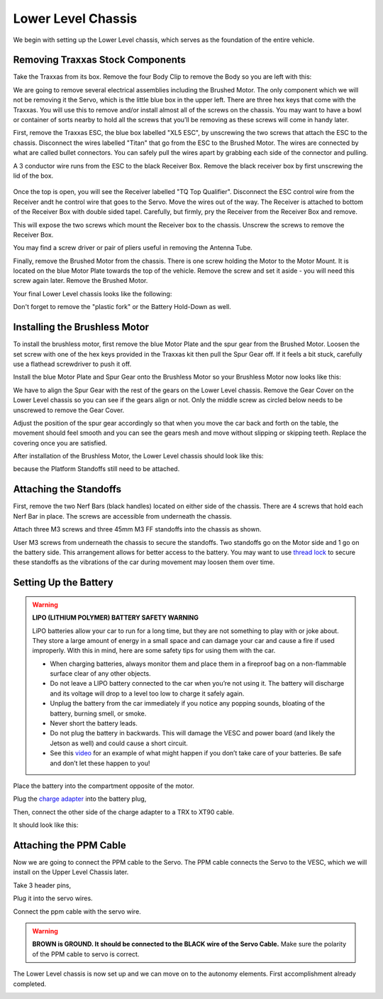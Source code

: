 .. _doc_build_lower_level:


Lower Level Chassis
====================

We begin with setting up the Lower Level chassis, which serves as the foundation of the entire vehicle. 

Removing Traxxas Stock Components
-----------------------------------
Take the Traxxas from its box. Remove the four Body Clip to remove the Body so you are left with this:

.. image:: img/llchassis/llchassis01.JPG

We are going to remove several electrical assemblies including the Brushed Motor. The only component which we will not be removing it the Servo, which is the little blue box in the upper left. There are three hex keys that come with the Traxxas. You will use this to remove and/or install almost all of the screws on the chassis. You may want to have a bowl or container of sorts nearby to hold all the screws that you’ll be removing as these screws will come in handy later. 

First, remove the Traxxas ESC, the blue box labelled "XL5 ESC", by unscrewing the two screws that attach the ESC to the chassis. Disconnect the wires labelled "Titan" that go from the ESC to the Brushed Motor. The wires are connected by what are called bullet connectors. You can safely pull the wires apart by grabbing each side of the connector and pulling.

A 3 conductor wire runs from the ESC to the black Receiver Box. Remove the black receiver box by first unscrewing the lid of the box.

.. figure:: img/llchassis/llchassis02.JPG

Once the top is open, you will see the Receiver labelled "TQ Top Qualifier". Disconnect the ESC control wire from the Receiver andt he control wire that goes to the Servo. Move the wires out of the way. The Receiver is attached to bottom of the Receiver Box with double sided tapel. Carefully, but firmly, pry the Receiver from the Receiver Box and remove. 

.. image:: img/llchassis/llchassis03.JPG

This will expose the two screws which mount the Receiver box to the chassis. Unscrew the screws to remove the Receiver Box.

.. image:: img/llchassis/llchassis04.JPG

You may find a screw driver or pair of pliers useful in removing the Antenna Tube.

Finally, remove the Brushed Motor from the chassis. There is one screw holding the Motor to the Motor Mount. It is located on the blue Motor Plate towards the top of the vehicle. Remove the screw and set it aside - you will need this screw again later. Remove the Brushed Motor.

Your final Lower Level chassis looks like the following:

.. image:: img/llchassis/llchassis05.JPG

Don't forget to remove the "plastic fork" or the Battery Hold-Down as well.

Installing the Brushless Motor
-------------------------------
To install the brushless motor, first remove the blue Motor Plate and the spur gear from the Brushed Motor. Loosen the set screw with one of the hex keys provided in the Traxxas kit then pull the Spur Gear off. If it feels a bit stuck, carefully use a flathead screwdriver to push it off.

.. image:: img/llchassis/llchassis06.JPG

.. image:: img/llchassis/llchassis07.JPG

Install the blue Motor Plate and Spur Gear onto the Brushless Motor so your Brushless Motor now looks like this:

.. image:: img/llchassis/llchassis08.JPG

We have to align the Spur Gear with the rest of the gears on the Lower Level chassis. Remove the Gear Cover on the Lower Level chassis so you can see if the gears align or not. Only the middle screw as circled below needs to be unscrewed to remove the Gear Cover.

.. image:: img/llchassis/llchassis09.JPG

.. image:: img/llchassis/llchassis10.JPG

Adjust the position of the spur gear accordingly so that when you move the car back and forth on the table, the movement should feel smooth and you can see the gears mesh and move without slipping or skipping teeth. Replace the covering once you are satisfied.

.. image:: img/llchassis/llchassis11.JPG

After installation of the Brushless Motor, the Lower Level chassis should look like this:

.. image:: img/llchassis/llchassis12.JPG

because the Platform Standoffs still need to be attached.

Attaching the Standoffs
-------------------------
First, remove the two Nerf Bars (black handles) located on either side of the chassis. There are 4 screws that hold each Nerf Bar in place. The screws are accessible from underneath the chassis.

Attach three M3 screws and three 45mm M3 FF standoffs into the chassis as shown.

.. image:: img/llchassis/llchassis13.JPG

User M3 screws from underneath the chassis to secure the standoffs. Two standoffs go on the Motor side and 1 go on the battery side. This arrangement allows for better access to the battery. You may want to use `thread lock <https://www.amazon.com/Loctite-Heavy-Duty-Threadlocker-Single/dp/B000I1RSNS/ref=sxin_1_ac_d_pm?ac_md=1-0-VW5kZXIgJDEw-ac_d_pm&cv_ct_cx=thread+lock&keywords=thread+lock&link_code=qs&pd_rd_i=B000I1RSNS&pd_rd_r=94268c5a-3e09-4447-a20e-0f4af52ac1b2&pd_rd_w=zvAiv&pd_rd_wg=WpfTu&pf_rd_p=516e6e17-ed95-417b-b7a4-ad2c7b9cbae3&pf_rd_r=ZPGZWZ9518Z8FR6860B5&psc=1&qid=1583189105>`_ to secure these standoffs as the vibrations of the car during movement may loosen them over time.

Setting Up the Battery
-----------------------
.. warning:: 
	**LIPO (LITHIUM POLYMER) BATTERY SAFETY WARNING**
	
	LiPO batteries allow your car to run for a long time, but they are not something to play with or joke about. They store a large amount of energy in a small space and can damage your car and cause a fire if used improperly. With this in mind, here are some safety tips for using them with the car.

	* When charging batteries, always monitor them and place them in a fireproof bag on a non-flammable surface clear of any other objects.
	* Do not leave a LIPO battery connected to the car when you’re not using it. The battery will discharge and its voltage will drop to a level too low to charge it safely again.
	* Unplug the battery from the car immediately if you notice any popping sounds, bloating of the battery, burning smell, or smoke.
	* Never short the battery leads.
	* Do not plug the battery in backwards. This will damage the VESC and power board (and likely the Jetson as well) and could cause a short circuit.
	* See ​this `video <https://www.youtube.com/watch?v=gz3hCqjk4yc>`_ for an example of what might happen if you don’t take care of your batteries. Be safe and don’t let these happen to you!

Place the battery into the compartment opposite of the motor.

.. image:: img/llchassis/llchassis14.JPG

Plug the `charge adapter <https://www.amazon.com/gp/product/B078P9V99B/ref=crt_ewc_title_huc_1?ie=UTF8&psc=1&smid=A87AJ0MK8WLZZ>`_ into the battery plug,

.. image:: img/llchassis/llchassis15.JPG

Then, connect the other side of the charge adapter to a TRX to XT90 cable.

.. image:: img/llchassis/llchassis16.JPG

It should look like this:

.. image:: img/llchassis/llchassis17.JPG

Attaching the PPM Cable
-------------------------
Now we are going to connect the PPM cable to the Servo. The PPM cable connects the Servo to the VESC, which we will install on the Upper Level Chassis later.

.. image:: img/llchassis/llchassis21.JPG

Take 3 header pins,

.. image:: img/llchassis/llchassis18.JPG

Plug it into the servo wires.

.. image:: img/llchassis/llchassis19.JPG

Connect the ppm cable with the servo wire.

.. image:: img/llchassis/llchassis20.JPG

.. warning:: 
	**BROWN is GROUND. It should be connected to the BLACK wire of the Servo Cable.** Make sure the polarity of the PPM cable to servo is correct. 

The Lower Level chassis is now set up and we can move on to the autonomy elements. First accomplishment already completed.

.. image:: img/llchassis/llchassis22.gif
   :align: center 
